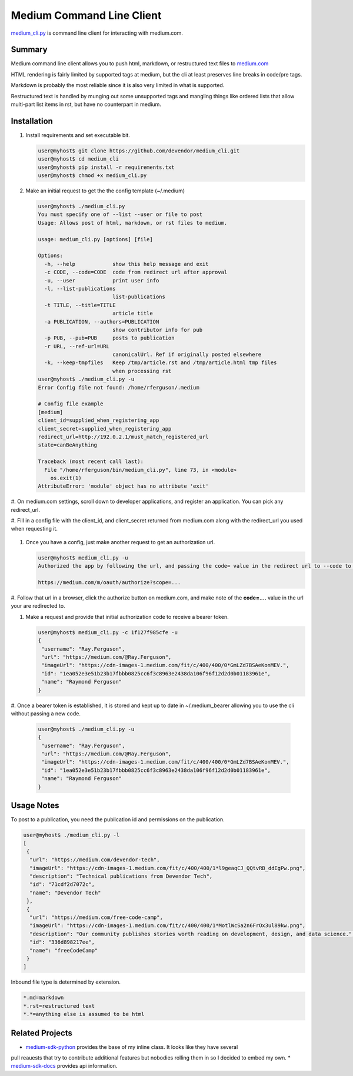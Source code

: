 Medium Command Line Client
==========================

`medium_cli.py`_ is command line client for interacting with medium.com.

Summary
-------

Medium command line client allows you to push html, markdown, or restructured text files to
`medium.com`_

HTML rendering is fairly limited by supported tags at medium, but the cli at least preserves line
breaks in code/pre tags.

Markdown is probably the most reliable since it is also very limited in what is supported.

Restructured text is handled by munging out some unsupported tags and mangling things like
ordered lists that allow multi-part list items in rst, but have no counterpart in medium.

Installation
------------

#. Install requirements and set executable bit.

   .. code-block:: console

      user@myhost$ git clone https://github.com/devendor/medium_cli.git
      user@myhost$ cd medium_cli
      user@myhost$ pip install -r requirements.txt
      user@myhost$ chmod +x medium_cli.py

#. Make an initial request to get the the config template (~/.medium)

   .. code-block:: console

      user@myhost$ ./medium_cli.py
      You must specify one of --list --user or file to post
      Usage: Allows post of html, markdown, or rst files to medium.

      usage: medium_cli.py [options] [file]

      Options:
        -h, --help            show this help message and exit
        -c CODE, --code=CODE  code from redirect url after approval
        -u, --user            print user info
        -l, --list-publications
                              list-publications
        -t TITLE, --title=TITLE
                              article title
        -a PUBLICATION, --authors=PUBLICATION
                              show contributor info for pub
        -p PUB, --pub=PUB     posts to publication
        -r URL, --ref-url=URL
                              canonicalUrl. Ref if originally posted elsewhere
        -k, --keep-tmpfiles   Keep /tmp/article.rst and /tmp/article.html tmp files
                              when processing rst
      user@myhost$ ./medium_cli.py -u
      Error Config file not found: /home/rferguson/.medium

      # Config file example
      [medium]
      client_id=supplied_when_registering_app
      client_secret=supplied_when_registering_app
      redirect_url=http://192.0.2.1/must_match_registered_url
      state=canBeAnything

      Traceback (most recent call last):
        File "/home/rferguson/bin/medium_cli.py", line 73, in <module>
          os.exit(1)
      AttributeError: 'module' object has no attribute 'exit'


#. On medium.com settings, scroll down to developer applications, and register an application. You
can pick any redirect_url.

#. Fill in a config file with the client_id, and client_secret returned from medium.com along with
the redirect_url you used when requesting it.

   .. code-block:: console
      user@myhost$ cat <<'EOF'>~/.medium
      [medium]
      client_id=supplied_when_registering_app
      client_secret=supplied_when_registering_app
      redirect_url=http://192.0.2.1/must_match_registered_url
      state=eipaik2ieMei0iemoun1queik9leixae
      EOF

#. Once you have a config, just make another request to get an authorization url.

   .. code-block:: console

      user@myhost$ medium_cli.py -u
      Authorized the app by following the url, and passing the code= value in the redirect url to --code to generate a new bearer token

      https://medium.com/m/oauth/authorize?scope=...

#. Follow that url in a browser, click the authorize button on medium.com, and make note of the
**code=....** value in the url your are redirected to.

#. Make a request and provide that initial authorization code to receive a bearer token.

   .. code-block:: console

      user@myhost$ medium_cli.py -c 1f127f985cfe -u
      {
       "username": "Ray.Ferguson",
       "url": "https://medium.com/@Ray.Ferguson",
       "imageUrl": "https://cdn-images-1.medium.com/fit/c/400/400/0*GmLZd7BSAeKonMEV.",
       "id": "1ea052e3e51b23b17fbbb0825cc6f3c8963e2438da106f96f12d2d0b01183961e",
       "name": "Raymond Ferguson"
      }

#. Once a bearer token is established, it is stored and kept up to date in ~/.medium_bearer allowing
you to use the cli without passing a new code.

   .. code-block:: console

      user@myhost$ ./medium_cli.py -u
      {
       "username": "Ray.Ferguson",
       "url": "https://medium.com/@Ray.Ferguson",
       "imageUrl": "https://cdn-images-1.medium.com/fit/c/400/400/0*GmLZd7BSAeKonMEV.",
       "id": "1ea052e3e51b23b17fbbb0825cc6f3c8963e2438da106f96f12d2d0b01183961e",
       "name": "Raymond Ferguson"
      }


Usage Notes
-----------

To post to a publication, you need the publication id and permissions on the publication.

.. code-block:: console

   user@myhost$ ./medium_cli.py -l
   [
    {
     "url": "https://medium.com/devendor-tech",
     "imageUrl": "https://cdn-images-1.medium.com/fit/c/400/400/1*l9geaqCJ_QQtvRB_ddEgPw.png",
     "description": "Technical publications from Devendor Tech",
     "id": "71cdf2d7072c",
     "name": "Devendor Tech"
    },
    {
     "url": "https://medium.com/free-code-camp",
     "imageUrl": "https://cdn-images-1.medium.com/fit/c/400/400/1*MotlWcSa2n6FrOx3ul89kw.png",
     "description": "Our community publishes stories worth reading on development, design, and data science.",
     "id": "336d898217ee",
     "name": "freeCodeCamp"
    }
   ]

Inbound file type is determined by extension.

.. code-block:: ini

   *.md=markdown
   *.rst=restructured text
   *.*=anything else is assumed to be html

Related Projects
----------------

* `medium-sdk-python`_ provides the base of my inline class.  It looks like they have several
pull reauests that try to contribute additional features but nobodies rolling them in so I
decided to embed my own.
* `medium-sdk-docs`_ provides api information.


.. _medium-sdk-python: https://github.com/Medium/medium-sdk-python/tree/master
.. _medium-sdk-docs: https://github.com/Medium/medium-api-docs
.. _medium.com: https://medium.com
.. _medium_cli.py: https://github.com/devendor/medium_cli.git